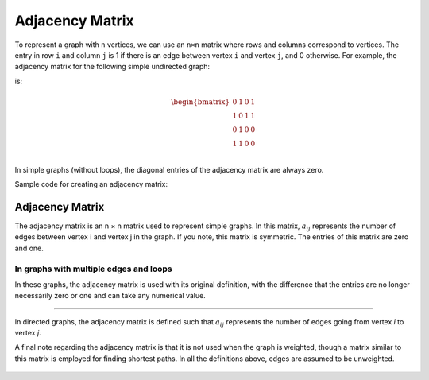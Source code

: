 Adjacency Matrix
============

To represent a graph with ``n`` vertices, we can use an ``n×n`` matrix where rows and columns correspond to vertices. The entry in row ``i`` and column ``j`` is 1 if there is an edge between vertex ``i`` and vertex ``j``, and 0 otherwise. For example, the adjacency matrix for the following simple undirected graph:

.. image:: images/adjacency_matrix.*

is:

.. math::

   \begin{bmatrix}
   0 & 1 & 0 & 1 \\
   1 & 0 & 1 & 1 \\
   0 & 1 & 0 & 0 \\
   1 & 1 & 0 & 0 \\
   \end{bmatrix}

In simple graphs (without loops), the diagonal entries of the adjacency matrix are always zero.

Sample code for creating an adjacency matrix:

.. code-block:: python
   :linenos:

   # Creating adjacency matrix
   n = 4  # Number of vertices
   adjacency_matrix = [[0 for _ in range(n)] for _ in range(n)]
   
   edges = [(0, 1), (0, 3), (1, 2), (1, 3)]  # Graph edges
   
   for i, j in edges:
       # If there is an edge between i and j
       adjacency_matrix[i][j] = 1
       adjacency_matrix[j][i] = 1  # For undirected graphs
   
   # Prints the adjacency matrix
   for row in adjacency_matrix:
       print(row)

Adjacency Matrix
--------------

The adjacency matrix is an n × n matrix used to represent simple graphs. In this matrix, :math:`a_{ij}` represents the number of edges between vertex i and vertex j in the graph. If you note, this matrix is symmetric. The entries of this matrix are zero and one.

In graphs with multiple edges and loops
~~~~~~~~~~~~~~~~~~~~~~~~~~~~~~~~~~~~~~~~

In these graphs, the adjacency matrix is used with its original definition, with the difference that the entries are no longer necessarily zero or one and can take any numerical value.

.. Directed Graphs
~~~~~~~~~~~~~~~~~~~~~

In directed graphs, the adjacency matrix is defined such that :math:`a_{ij}` represents the number of edges going from vertex *i* to vertex *j*.  

A final note regarding the adjacency matrix is that it is not used when the graph is weighted, though a matrix similar to this matrix is employed for finding shortest paths. In all the definitions above, edges are assumed to be unweighted.  

.. figure:: /_static/AdjacencyMatrix.png  
 :width: 80%  
 :align: center  
 :alt: Adjacency Matrix

